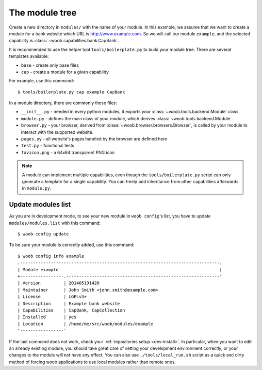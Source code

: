 The module tree
***************

Create a new directory in ``modules/`` with the name of your module. In this example, we assume that we want to create a
module for a bank website which URL is http://www.example.com. So we will call our module ``example``, and the selected
capability is :class:`~woob.capabilities.bank.CapBank`.

It is recommended to use the helper tool ``tools/boilerplate.py`` to build your
module tree. There are several templates available:

* ``base`` - create only base files
* ``cap`` - create a module for a given capability

For example, use this command::

    $ tools/boilerplate.py cap example CapBank

In a module directory, there are commonly these files:

* ``__init__.py`` - needed in every python modules, it exports your :class:`~woob.tools.backend.Module` class.
* ``module.py`` - defines the main class of your module, which derives :class:`~woob.tools.backend.Module`.
* ``browser.py`` - your browser, derived from :class:`~woob.browser.browsers.Browser`, is called by your module to interact with the supported website.
* ``pages.py`` - all website's pages handled by the browser are defined here
* ``test.py`` - functional tests
* ``favicon.png`` - a 64x64 transparent PNG icon

.. note::

    A module can implement multiple capabilities, even though the ``tools/boilerplate.py`` script can only generate a
    template for a single capability. You can freely add inheritance from other capabilities afterwards in
    ``module.py``.

Update modules list
-------------------

As you are in development mode, to see your new module in ``woob config``'s list, you have to update ``modules/modules.list`` with this command::

    $ woob config update

To be sure your module is correctly added, use this command::

    $ woob config info example
    .------------------------------------------------------------------------------.
    | Module example                                                               |
    +-----------------.------------------------------------------------------------'
    | Version         | 201405191420
    | Maintainer      | John Smith <john.smith@example.com>
    | License         | LGPLv3+
    | Description     | Example bank website
    | Capabilities    | CapBank, CapCollection
    | Installed       | yes
    | Location        | /home/me/src/woob/modules/example
    '-----------------'

If the last command does not work, check your :ref:`repositories setup <dev-install>`.
In particular, when you want to edit an already existing
module, you should take great care of setting your development environment
correctly, or your changes to the module will not have any effect. You can also
use ``./tools/local_run.sh`` script as a quick and dirty method of forcing
woob applications to use local modules rather than remote ones.
